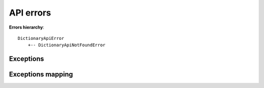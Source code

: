 API errors
==========

**Errors hierarchy**:
::

    DictionaryApiError
        +-- DictionaryApiNotFoundError


Exceptions
^^^^^^^^^^

.. autoexception:: freedictionaryapi.errors.DictionaryApiError
    :members:
    :undoc-members:
    :show-inheritance:

.. autoexception:: freedictionaryapi.errors.DictionaryApiNotFoundError
    :members:
    :undoc-members:
    :show-inheritance:


Exceptions mapping
^^^^^^^^^^^^^^^^^^

.. autodata:: freedictionaryapi.errors.API_ERRORS_MAPPER
